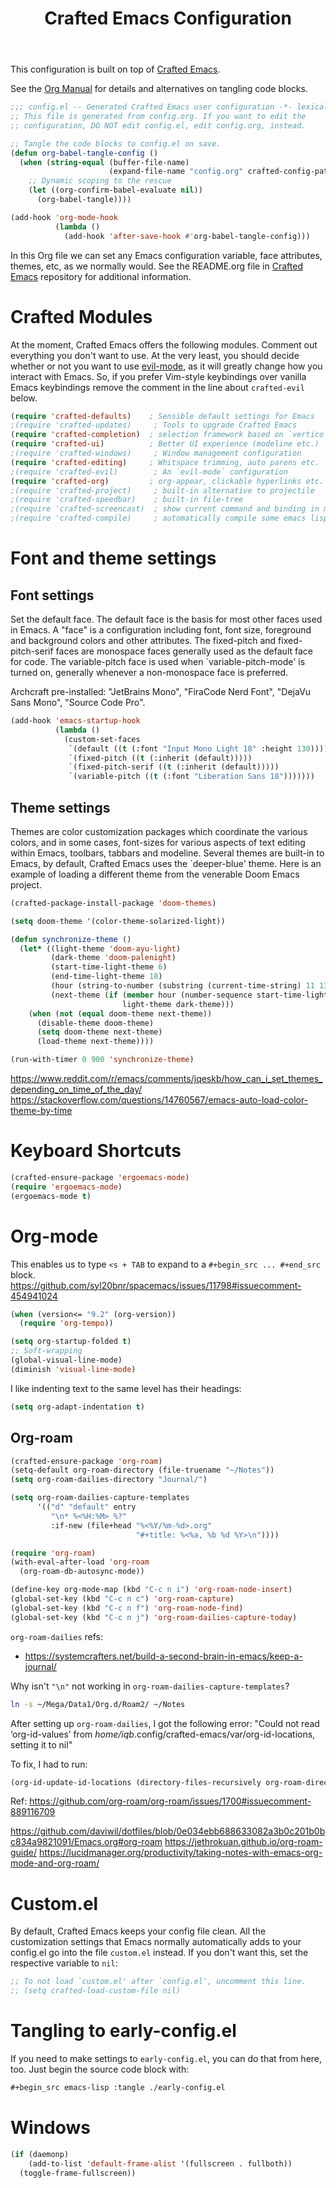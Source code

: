 #+title: Crafted Emacs Configuration
#+PROPERTY: header-args:emacs-lisp :tangle ./config.el :mkdirp yes

This configuration is built on top of [[https://github.com/SystemCrafters/crafted-emacs][Crafted Emacs]].

See the [[https://orgmode.org/manual/Extracting-Source-Code.html][Org Manual]] for details and alternatives on tangling code blocks.

#+begin_src emacs-lisp
  ;;; config.el -- Generated Crafted Emacs user configuration -*- lexical-binding: t; -*-
  ;; This file is generated from config.org. If you want to edit the
  ;; configuration, DO NOT edit config.el, edit config.org, instead.

  ;; Tangle the code blocks to config.el on save.
  (defun org-babel-tangle-config ()
    (when (string-equal (buffer-file-name)
                        (expand-file-name "config.org" crafted-config-path))
      ;; Dynamic scoping to the rescue
      (let ((org-confirm-babel-evaluate nil))
        (org-babel-tangle))))

  (add-hook 'org-mode-hook
            (lambda ()
              (add-hook 'after-save-hook #'org-babel-tangle-config)))
#+end_src

In this Org file we can set any Emacs configuration variable, face
attributes, themes, etc, as we normally would.
See the README.org file in [[https://github.com/SystemCrafters/crafted-emacs][Crafted Emacs]] repository for additional information.

* Crafted Modules

At the moment, Crafted Emacs offers the following modules. Comment out
everything you don't want to use.
At the very least, you should decide whether or not you want to use [[https://github.com/emacs-evil/evil][evil-mode]],
as it will greatly change how you interact with Emacs. So, if you prefer
Vim-style keybindings over vanilla Emacs keybindings remove the comment
in the line about =crafted-evil= below.
#+begin_src emacs-lisp
  (require 'crafted-defaults)    ; Sensible default settings for Emacs
  ;(require 'crafted-updates)     ; Tools to upgrade Crafted Emacs
  (require 'crafted-completion)  ; selection framework based on `vertico`
  (require 'crafted-ui)          ; Better UI experience (modeline etc.)
  ;(require 'crafted-windows)     ; Window management configuration
  (require 'crafted-editing)     ; Whitspace trimming, auto parens etc.
  ;(require 'crafted-evil)        ; An `evil-mode` configuration
  (require 'crafted-org)         ; org-appear, clickable hyperlinks etc.
  ;(require 'crafted-project)     ; built-in alternative to projectile
  ;(require 'crafted-speedbar)    ; built-in file-tree
  ;(require 'crafted-screencast)  ; show current command and binding in modeline
  ;(require 'crafted-compile)     ; automatically compile some emacs lisp files
#+end_src

* Font and theme settings

** Font settings

Set the default face. The default face is the basis for most other
faces used in Emacs. A "face" is a configuration including font,
font size, foreground and background colors and other attributes.
The fixed-pitch and fixed-pitch-serif faces are monospace faces
generally used as the default face for code. The variable-pitch
face is used when `variable-pitch-mode' is turned on, generally
whenever a non-monospace face is preferred.

Archcraft pre-installed:
"JetBrains Mono", "FiraCode Nerd Font", "DejaVu Sans Mono", "Source Code Pro".

#+begin_src emacs-lisp
  (add-hook 'emacs-startup-hook
            (lambda ()
              (custom-set-faces
               `(default ((t (:font "Input Mono Light 18" :height 130))))
               `(fixed-pitch ((t (:inherit (default)))))
               `(fixed-pitch-serif ((t (:inherit (default)))))
               `(variable-pitch ((t (:font "Liberation Sans 18")))))))
#+end_src

** Theme settings

Themes are color customization packages which coordinate the
various colors, and in some cases, font-sizes for various aspects
of text editing within Emacs, toolbars, tabbars and
modeline. Several themes are built-in to Emacs, by default,
Crafted Emacs uses the `deeper-blue' theme. Here is an example of
loading a different theme from the venerable Doom Emacs project.


#+begin_src emacs-lisp
  (crafted-package-install-package 'doom-themes)

  (setq doom-theme '(color-theme-solarized-light))

  (defun synchronize-theme ()
    (let* ((light-theme 'doom-ayu-light)
           (dark-theme 'doom-palenight)
           (start-time-light-theme 6)
           (end-time-light-theme 18)
           (hour (string-to-number (substring (current-time-string) 11 13)))
           (next-theme (if (member hour (number-sequence start-time-light-theme end-time-light-theme))
                           light-theme dark-theme)))
      (when (not (equal doom-theme next-theme))
        (disable-theme doom-theme)
        (setq doom-theme next-theme)
        (load-theme next-theme))))

  (run-with-timer 0 900 'synchronize-theme)
#+end_src

https://www.reddit.com/r/emacs/comments/jqeskb/how_can_i_set_themes_depending_on_time_of_the_day/
https://stackoverflow.com/questions/14760567/emacs-auto-load-color-theme-by-time

* Keyboard Shortcuts

#+begin_src emacs-lisp
  (crafted-ensure-package 'ergoemacs-mode)
  (require 'ergoemacs-mode)
  (ergoemacs-mode t)
#+end_src

* Org-mode
This enables us to type =<s + TAB= to expand to a =#+begin_src ... #+end_src= block.
https://github.com/syl20bnr/spacemacs/issues/11798#issuecomment-454941024

#+begin_src emacs-lisp
  (when (version<= "9.2" (org-version))
    (require 'org-tempo))
#+end_src

#+begin_src emacs-lisp
  (setq org-startup-folded t)
  ;; Soft-wrapping
  (global-visual-line-mode)
  (diminish 'visual-line-mode)
#+end_src

I like indenting text to the same level has their headings:

#+begin_src emacs-lisp
  (setq org-adapt-indentation t)
#+end_src

** Org-roam

   #+begin_src emacs-lisp
     (crafted-ensure-package 'org-roam)
     (setq-default org-roam-directory (file-truename "~/Notes"))
     (setq org-roam-dailies-directory "Journal/")

     (setq org-roam-dailies-capture-templates
           '(("d" "default" entry
              "\n* %<%H:%M> %?"
              :if-new (file+head "%<%Y/%m-%d>.org"
                                 "#+title: %<%a, %b %d %Y>\n"))))

     (require 'org-roam)
     (with-eval-after-load 'org-roam
       (org-roam-db-autosync-mode))

     (define-key org-mode-map (kbd "C-c n i") 'org-roam-node-insert)
     (global-set-key (kbd "C-c n c") 'org-roam-capture)
     (global-set-key (kbd "C-c n f") 'org-roam-node-find)
     (global-set-key (kbd "C-c n j") 'org-roam-dailies-capture-today)
   #+end_src

   =org-roam-dailies= refs:
   - https://systemcrafters.net/build-a-second-brain-in-emacs/keep-a-journal/

   Why isn't ="\n"= not working in =org-roam-dailies-capture-templates=?

   #+begin_src bash
     ln -s ~/Mega/Data1/Org.d/Roam2/ ~/Notes
   #+end_src

   After setting up  =org-roam-dailies=, I got the following error:
   "Could not read ‘org-id-values’ from /home/iqb/.config/crafted-emacs/var/org-id-locations, setting it to nil"
   
   To fix, I had to run:

   #+begin_src emacs-lisp :tangle no
     (org-id-update-id-locations (directory-files-recursively org-roam-directory ".org$\\|.org.gpg$"))
   #+end_src
   Ref: https://github.com/org-roam/org-roam/issues/1700#issuecomment-889116709

   https://github.com/daviwil/dotfiles/blob/0e034ebb688633082a3b0c201b0bc834a9821091/Emacs.org#org-roam
   https://jethrokuan.github.io/org-roam-guide/
   https://lucidmanager.org/productivity/taking-notes-with-emacs-org-mode-and-org-roam/
   
* Custom.el
By default, Crafted Emacs keeps your config file clean. All the customization
settings that Emacs normally automatically adds to your config.el go into
the file =custom.el= instead. If you don't want this, set the respective
variable to =nil=:
#+begin_src emacs-lisp
  ;; To not load `custom.el' after `config.el', uncomment this line.
  ;; (setq crafted-load-custom-file nil)
#+end_src

* Tangling to early-config.el
If you need to make settings to =early-config.el=, you can do that from here, too.
Just begin the source code block with:
#+begin_src org
  ,#+begin_src emacs-lisp :tangle ./early-config.el
#+end_src

* Windows

#+begin_src emacs-lisp  
  (if (daemonp)
      (add-to-list 'default-frame-alist '(fullscreen . fullboth))
    (toggle-frame-fullscreen))
#+end_src
